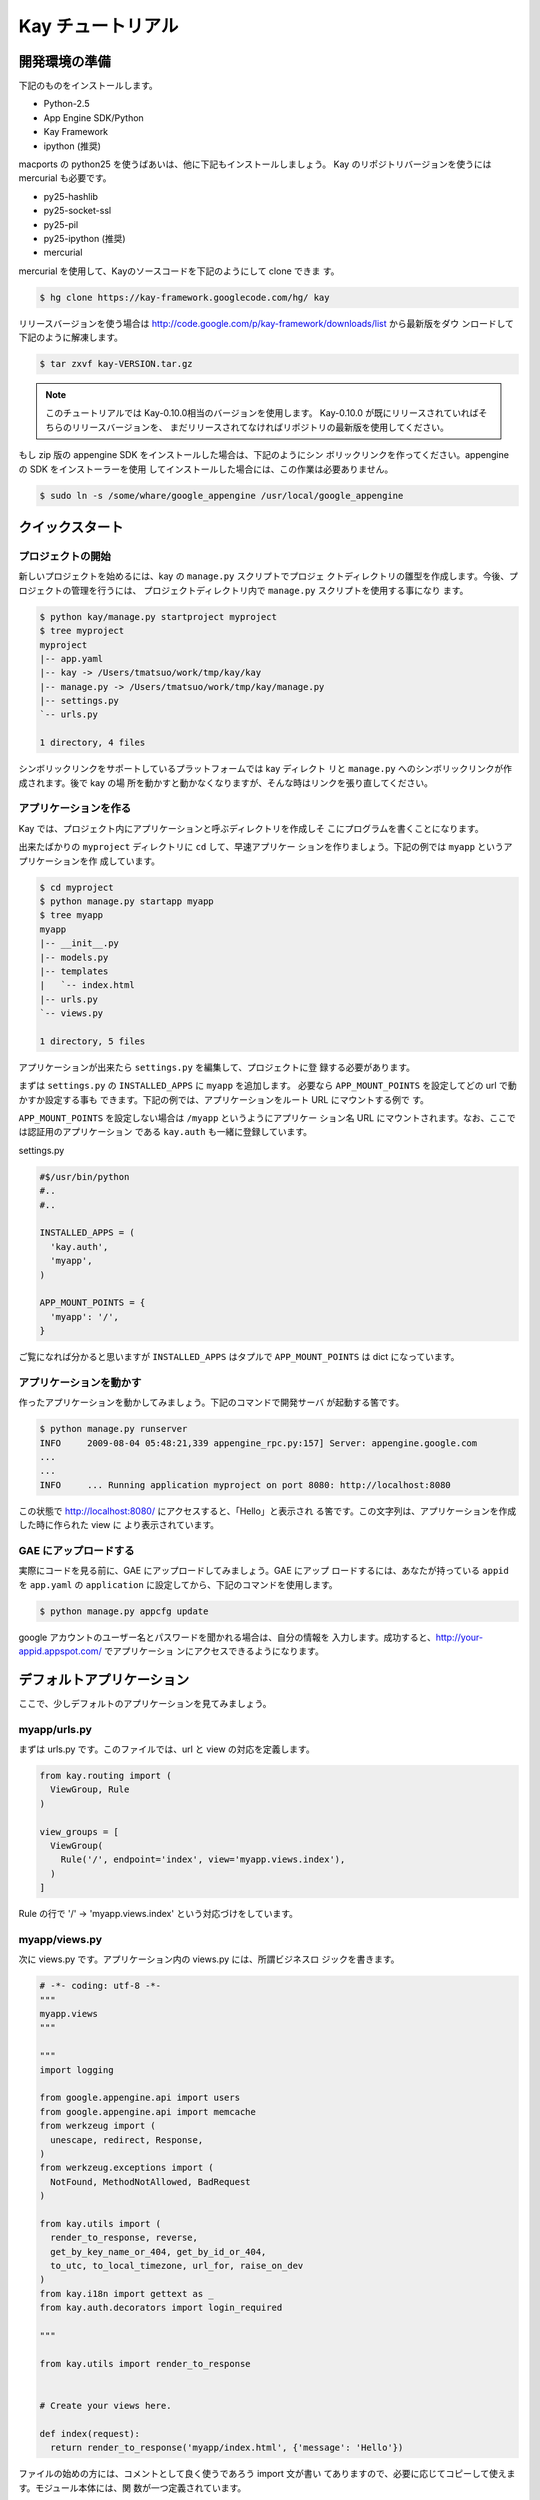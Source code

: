 ==================
Kay チュートリアル
==================

開発環境の準備
--------------

下記のものをインストールします。

* Python-2.5
* App Engine SDK/Python
* Kay Framework
* ipython (推奨)

macports の python25 を使うばあいは、他に下記もインストールしましょう。
Kay のリポジトリバージョンを使うには mercurial も必要です。

* py25-hashlib
* py25-socket-ssl
* py25-pil
* py25-ipython (推奨)
* mercurial

mercurial を使用して、Kayのソースコードを下記のようにして clone できま
す。

.. code-block:: bash

  $ hg clone https://kay-framework.googlecode.com/hg/ kay

リリースバージョンを使う場合は
http://code.google.com/p/kay-framework/downloads/list から最新版をダウ
ンロードして下記のように解凍します。

.. code-block:: bash

   $ tar zxvf kay-VERSION.tar.gz

.. Note::
   
   このチュートリアルでは Kay-0.10.0相当のバージョンを使用します。
   Kay-0.10.0 が既にリリースされていればそちらのリリースバージョンを、
   まだリリースされてなければリポジトリの最新版を使用してください。


もし zip 版の appengine SDK をインストールした場合は、下記のようにシン
ボリックリンクを作ってください。appengine の SDK をインストーラーを使用
してインストールした場合には、この作業は必要ありません。

.. code-block:: bash

   $ sudo ln -s /some/whare/google_appengine /usr/local/google_appengine    

クイックスタート
----------------

プロジェクトの開始
==================

新しいプロジェクトを始めるには、kay の ``manage.py`` スクリプトでプロジェ
クトディレクトリの雛型を作成します。今後、プロジェクトの管理を行うには、
プロジェクトディレクトリ内で ``manage.py`` スクリプトを使用する事になり
ます。

.. code-block:: bash

   $ python kay/manage.py startproject myproject
   $ tree myproject
   myproject
   |-- app.yaml
   |-- kay -> /Users/tmatsuo/work/tmp/kay/kay
   |-- manage.py -> /Users/tmatsuo/work/tmp/kay/manage.py
   |-- settings.py
   `-- urls.py

   1 directory, 4 files

シンボリックリンクをサポートしているプラットフォームでは kay ディレクト
リと ``manage.py`` へのシンボリックリンクが作成されます。後で kay の場
所を動かすと動かなくなりますが、そんな時はリンクを張り直してください。

アプリケーションを作る
======================

Kay では、プロジェクト内にアプリケーションと呼ぶディレクトリを作成しそ
こにプログラムを書くことになります。

出来たばかりの ``myproject`` ディレクトリに ``cd`` して、早速アプリケー
ションを作りましょう。下記の例では ``myapp`` というアプリケーションを作
成しています。

.. code-block:: bash

   $ cd myproject
   $ python manage.py startapp myapp
   $ tree myapp
   myapp
   |-- __init__.py
   |-- models.py
   |-- templates
   |   `-- index.html
   |-- urls.py
   `-- views.py

   1 directory, 5 files

アプリケーションが出来たら ``settings.py`` を編集して、プロジェクトに登
録する必要があります。

まずは ``settings.py`` の ``INSTALLED_APPS`` に ``myapp`` を追加します。
必要なら ``APP_MOUNT_POINTS`` を設定してどの url で動かすか設定する事も
できます。下記の例では、アプリケーションをルート URL にマウントする例で
す。

``APP_MOUNT_POINTS`` を設定しない場合は ``/myapp`` というようにアプリケー
ション名 URL にマウントされます。なお、ここでは認証用のアプリケーション
である ``kay.auth`` も一緒に登録しています。

settings.py

.. code-block:: python

  #$/usr/bin/python
  #..
  #..

  INSTALLED_APPS = (
    'kay.auth',
    'myapp',
  )

  APP_MOUNT_POINTS = {
    'myapp': '/',
  }


ご覧になれば分かると思いますが ``INSTALLED_APPS`` はタプルで
``APP_MOUNT_POINTS`` は dict になっています。

アプリケーションを動かす
========================

作ったアプリケーションを動かしてみましょう。下記のコマンドで開発サーバ
が起動する筈です。

.. code-block:: bash

  $ python manage.py runserver
  INFO     2009-08-04 05:48:21,339 appengine_rpc.py:157] Server: appengine.google.com
  ...
  ...
  INFO     ... Running application myproject on port 8080: http://localhost:8080


この状態で http://localhost:8080/ にアクセスすると、「Hello」と表示され
る筈です。この文字列は、アプリケーションを作成した時に作られた view に
より表示されています。


GAE にアップロードする
======================

実際にコードを見る前に、GAE にアップロードしてみましょう。GAE にアップ
ロードするには、あなたが持っている ``appid`` を ``app.yaml`` の
``application`` に設定してから、下記のコマンドを使用します。

.. code-block:: bash

  $ python manage.py appcfg update

google アカウントのユーザー名とパスワードを聞かれる場合は、自分の情報を
入力します。成功すると、http://your-appid.appspot.com/ でアプリケーショ
ンにアクセスできるようになります。


デフォルトアプリケーション
--------------------------

ここで、少しデフォルトのアプリケーションを見てみましょう。

myapp/urls.py
=============

まずは urls.py です。このファイルでは、url と view の対応を定義します。

.. code-block:: python

   from kay.routing import (
     ViewGroup, Rule
   )

   view_groups = [
     ViewGroup(
       Rule('/', endpoint='index', view='myapp.views.index'),
     )
   ]

Rule の行で '/' -> 'myapp.views.index' という対応づけをしています。

myapp/views.py
==============

次に views.py です。アプリケーション内の views.py には、所謂ビジネスロ
ジックを書きます。


.. code-block:: python

   # -*- coding: utf-8 -*-
   """
   myapp.views
   """

   """
   import logging

   from google.appengine.api import users
   from google.appengine.api import memcache
   from werkzeug import (
     unescape, redirect, Response,
   )
   from werkzeug.exceptions import (
     NotFound, MethodNotAllowed, BadRequest
   )

   from kay.utils import (
     render_to_response, reverse,
     get_by_key_name_or_404, get_by_id_or_404,
     to_utc, to_local_timezone, url_for, raise_on_dev
   )
   from kay.i18n import gettext as _
   from kay.auth.decorators import login_required

   """

   from kay.utils import render_to_response


   # Create your views here.

   def index(request):
     return render_to_response('myapp/index.html', {'message': 'Hello'})

ファイルの始めの方には、コメントとして良く使うであろう import 文が書い
てありますので、必要に応じてコピーして使えます。モジュール本体には、関
数が一つ定義されています。

Kay では基本的に、関数を定義する事でビジネスロジックを書きます。実は関
数では無くても、callable であればなんでも構わないのですが、始めのうちは
関数を使っていきましょう。

index(request):

   view 関数は必ず request オブジェクトを第一引数として受け取ります。設
   定によっては、追加でキーワード引数を受け取るようにもできますが、この
   index() は request のみです。

   view 関数は Response オブジェクトを返す必要があります。ここでは
   html テンプレートを使用して Response を生成するための関数
   ``render_to_response`` を使っています。

   ``render_to_response`` には、テンプレートの名前と、テンプレート内で
   使用する値を辞書として渡す事ができます。

myapp/templates/index.html
==========================

最後に template を見てみます。

.. code-block:: html

   <!DOCTYPE HTML PUBLIC "-//W3C//DTD HTML 4.01 Transitional//EN" "http://www.w3.org/TR/html4/loose.dtd">
   <html>
   <head>
   <meta http-equiv="Content-Type" content="text/html; charset=UTF-8">
   <title>Top Page - myapp</title>
   </head>
   <body>
   {{ message }}
   </body>
   </html>

Kay で使用している template engine は jinja2 です。当面二つの事を覚えて
おきましょう。

* view から渡された値を表示するには ``{{}}`` で囲んで変数や関数呼び出し
  を記述します。

* 制御構造や jinja2 に対する命令は ``{% %}`` 形式のタグで記述します。こ
  の形式で記述するのは if..else や for 文などの制御構造および、テンプレー
  トの継承を意味する extends 文などです。

制御構造の使用例をひとつあげておきます。

.. code-block:: html

   <!DOCTYPE HTML PUBLIC "-//W3C//DTD HTML 4.01 Transitional//EN" "http://www.w3.org/TR/html4/loose.dtd">
   <html>
   <head>
   <meta http-equiv="Content-Type" content="text/html; charset=UTF-8">
   <title>Top Page - myapp</title>
   </head>
   <body>
   {% if message %}
     <div id="message">
       {{ message }}
     </div>
   {% endif %}
   </body>
   </html>


この例では、message の表示部分を html の div で囲んでいます。さらに
jinja2 の ``{% if %}`` を使用して、message に有意な値が入っている時のみ
div を表示するようにしています。

当面はこれら二つの記法について覚えておいてください。

ユーザー認証
------------

ユーザー認証を有効にするには、認証用ミドルウェアを有効にする必要があり
ます。 このチュートリアルでは Google Account での認証を使う事とします。


ユーザー認証の設定
==================

まずは ``settings.py`` に ``MIDDLEWARE_CLASSES`` というタプルを定義し
``kay.auth.middleware.AuthenticationMiddleware`` を設定します。

.. code-block:: python

   MIDDLEWARE_CLASSES = (
     'kay.auth.middleware.AuthenticationMiddleware',
   )

ミドルウェア設定の最後にコンマが必要な事に気を付けてください。python で
は要素が一つだけのタプルを定義する時には明示的なコンマが必要です。

このままでも認証自体は動くのですが、さらにユーザー情報を入れるモデルを
自分で定義する事をお勧めします。後でユーザーに紐付く情報を殖やしたくなっ
た時など、独自のモデルを定義しておいた方が何かと楽です。

Google Account での認証を行う場合は ``kay.auth.models.GoogleUser`` を継
承したモデルを定義し、そのモデル名を ``settings.py`` の
``AUTH_USER_MODEL`` に記載します(文字列で構いません)。

myapp.models:

.. code-block:: python

   from google.appengine.ext import db
   from kay.auth.models import GoogleUser

   class MyUser(GoogleUser):
     pass

settings.py

.. code-block:: python

   AUTH_USER_MODEL = 'myapp.models.MyUser'

ここでは、モデルにはまだ独自プロパティを定義していませんが、将来のため
に始めから独自モデルにしておく事をお勧めします。

使用方法
========

request.user
++++++++++++

認証用ミドルウェアを有効にすると ``request.user`` が設定されます。ユー
ザーがログインしていればユーザーエンティティ、そうでなければ
``kay.auth.models.AnonymousUser`` というクラスのインスタンスが入ってい
ます。

これらのクラスに共通して使用できるアトリビュートとメソッドを示します。

* is_admin

  このアトリビュートは、そのユーザーが管理者かどうかを表す真偽値です。

* is_anonymous()

  このメソッドはユーザーがログインしていれば False をログインしてなけれ
  ば True を返します。

* is_authenticated()

  ログインしていれば True, そうでなければ False を返します。


template 内での使用例
+++++++++++++++++++++

下記のような断片を ``myapp/templates/index.html`` に入れてみましょう。

.. code-block:: html

   <div id="greeting">
     {% if request.user.is_anonymous() %}
       <a href="{{ create_login_url() }}">login</a>
     {% else %}
       Hello {{ request.user }}! <a href="{{ create_logout_url() }}">logout</a>
     {% endif %}
   </div>

このコードは、ユーザーがログインしていなければログイン画面へのリンクを
表示し、ログインしていればログアウトするためのリンクを表示します。

デコレーター
++++++++++++

認証しないとアクセスできないページを簡単に作るには、デコレーターを使い
ます。ログインしないとアクセスできないようにするには
``kay.auth.decorators.login_required`` で、管理者アカウントにてログイン
が必要なページを作成するには、 ``kay.auth.decorators.admin_required``
で view 関数を修飾します。

例:

.. code-block:: python

   from kay.utils import render_to_response
   from kay.auth.decorators import login_required

   # Create your views here.

   @login_required
   def index(request):
     return render_to_response('myapp/index.html', {'message': 'Hello'})

index へのアクセス時にログインが必要になっている事を確認してみましょう。

ゲストブックの実装 - Step 1
---------------------------

このチュートリアルでは簡単なゲストブックを作成します。その過程で、Kay
の機能をできるだけ紹介していく予定です。

まずはモデルとフォームの基本的な使い方についてご紹介します。

モデル定義
==========

Kay でのモデル定義には基本的に appengine の db モジュールをそのまま使い
ます。 ``kay.db`` パッケージ内に少しだけ Kay 独自のプロパティがあります。

ここではゲストブック用のモデルを定義してみましょう。

myapp/models.py:

.. code-block:: python

   from google.appengine.ext import db
   from kay.auth.models import GoogleUser
   import kay.db

   # ...

   class Comment(db.Model):
     user = kay.db.OwnerProperty()
     body = db.TextProperty(required=True)
     created = db.DateTimeProperty(auto_now_add=True)

``user`` に割り当てた ``kay.db.OwnerProperty`` は Kay 独自のプロパティ
で、現在ログイン中であるユーザーの key を自動で格納するためのプロパティ
です。

``body`` にはコメント本体を保存します。また ``created`` には作成日時が
自動で入ります。


フォーム定義
============

次に投稿用のフォームを作ります。テンプレート内に直に html フォームを書
いても動かす事はできますが、値の検証などの事も考えると
``kay.utils.forms`` パッケージを使用してフォームを作成した方が良いでしょ
う。

フォーム定義の場所に特にきまりはありませんが ``myapp/forms.py`` に定義
しましょう。

myapp/forms.py:

.. code-block:: python

   # -*- coding: utf-8 -*-

   from kay.utils import forms

   class CommentForm(forms.Form):
     body = forms.TextField("Your Comment", required=True)

``kay.utils.forms.Form`` を継承したクラスを定義する事によりフォームを作
成できます。このクラスでは ``body`` という名前で ``forms.TextField`` の
インスタンスを指定しています。初めの引数はフォームフィールドのラベルに
なります。 ``required`` に True を指定すると、このフィールドは入力が必
須になります。

他にどのようなフィールドがあるか、またそれらの使い方については
``kay.utils.forms`` パッケージについての `ドキュメント
<http://kay-docs-jp.shehas.net/forms_reference.html>`_ も参照してくださ
い。

ビュー定義
==========

これらのモデルとフォームを使用して投稿用のビューを書きましょう。

myapp/views.py:

.. code-block:: python

   # -*- coding: utf-8 -*-
   """
   myapp.views
   """

   from werkzeug import redirect

   from kay.utils import (
     render_to_response, url_for
   )
   from kay.auth.decorators import login_required

   from myapp.models import Comment
   from myapp.forms import CommentForm

   # Create your views here.

   @login_required
   def index(request):
     form = CommentForm()
     if request.method == "POST" and form.validate(request.form):
       comment = Comment(body=form['body'])
       comment.put()
       return redirect(url_for('myapp/index'))
     return render_to_response('myapp/index.html',
			       {'form': form.as_widget()})

``werkzeug.redirect``, ``kay.utils.url_for`` と先程作成したモデル・フォー
ムを import しています。 ``index`` ビューの内部ではフォームを作成し、
http メソッドが POST の時にはフォームのバリデーションを行っています。

フォームのバリデーションに成功した場合には ``Comment`` オブジェクトを作
成した後に、トップページへリダイレクトしています。

``url_for`` というのは URL 逆引きのための関数で、引数で与えられた
endpoint に対応する URL を返します。ここでデフォルトの urls.py を思い返
してみましょう。

.. code-block:: python

   view_groups = [
     ViewGroup(
       Rule('/', endpoint='index', view='myapp.views.index'),
     )
   ]

urls.py では endpoint として 'index' を指定していました。ですが逆引きの
時には 'myapp/index' を使用しています。実は Kay ではアプリケーション間
で endpoint が衝突する事を防ぐために、自動でアプリケーション名を前置し
ます。

ですので、逆引きを行う時には ``urls.py`` で設定した endpoint そのままで
は無く ``app_name/endpoint`` という形で endpoint を指定する必要がありま
す。

テンプレート
============

.. code-block:: html

   <!DOCTYPE HTML PUBLIC "-//W3C//DTD HTML 4.01 Transitional//EN" "http://www.w3.org/TR/html4/loose.dtd">
   <html>
   <head>
   <meta http-equiv="Content-Type" content="text/html; charset=UTF-8">
   <title>Top Page - myapp</title>
   </head>
   <body>
     <div id="greeting">
       {% if request.user.is_anonymous() %}
	 <a href="{{ create_login_url() }}">login</a>
       {% else %}
	 Hello {{ request.user }}! <a href="{{ create_logout_url() }}">logout</a>
       {% endif %}
     </div>

     <div id="main_form">
       {{ form()|safe }}
     </div>
   </body>
   </html>

ここまでで、フォームから投稿したコメントを datastore に保存できるように
なりました。

開発用サーバーでデータが保存できるか試してみましょう。いくつかコメント
を投稿した後に http://localhost:8080/_ah/admin へアクセスすると、データ
ストアの中身を見る事ができます。

kind が ``myapp_comment`` というのが今回作成したコメントのエンティティ
です。kind にもアプリケーション名が前置されている事がわかります。デフォ
ルトでは Kay は クラス名 にアプリケーション名を前置して、さらに
lowercase したものを kind として使用します。この挙動を抑制するには
``settings.py`` にて ``ADD_APP_PREFIX_TO_KIND`` を False に設定します。

ゲストブックの実装 - Step 2
---------------------------

現在の実装だと投稿しても表示されないので実感がわきません。そこで最新20
件のコメントを表示するようにしてみましょう。

クエリーを使用する
==================

myapp/views.py:

.. code-block:: python

   ITEMS_PER_PAGE = 20

   # Create your views here.

   @login_required
   def index(request):
     form = CommentForm()
     if request.method == "POST" and form.validate(request.form):
       comment = Comment(body=form['body'])
       comment.put()
       return redirect(url_for('myapp/index'))
     query = Comment.all().order('-created')
     comments = query.fetch(ITEMS_PER_PAGE)
     return render_to_response('myapp/index.html',
			       {'form': form.as_widget(),
				'comments': comments})

このコードでは、テンプレートに対して、最新20件のコメントを渡しています。

テンプレート内でのループ
========================

テンプレートで受け取ったコメントを表示しましょう。

myapp/templates/index.html:

.. code-block:: html

  {% if comments %}
    <div id="comment_list">
      <ul>
      {% for comment in comments %}
        <li>{{ comment.body }}
          <span class="author"> by {{ comment.user }}</span>
      {% endfor %}
      </ul>
    </div>
  {% endif %}

フォームを表示している部分の下に上記コードを追加しましょう。これで最新
20件のコメントが表示されるようになりました。

ゲストブックの実装 - Step 3
---------------------------

コメント投稿時に予め設定してあるカテゴリーを選べるようにしましょう。

モデルフォーム
==============

まずはカテゴリーを保存するモデルを作り ``Comment`` クラスにもプロパティ
を追加しましょう。

myapp/models.py:

.. code-block:: python

   class Category(db.Model):
     name = db.StringProperty(required=True)

     def __unicode__(self):
       return self.name

   class Comment(db.Model):
     user = kay.db.OwnerProperty()
     category = db.ReferenceProperty(Category, collection_name='comments')
     body = db.StringProperty(required=True, verbose_name=u'Your Comment')
     created = db.DateTimeProperty(auto_now_add=True)


次にフォームですが、プロパティが増える度にフォームの実装も変更しなけれ
ばならないのは面倒なので、モデルからフォームを自動生成できる仕組みを使
いましょう。

モデルからフォームを自動生成するには
``kay.utils.forms.modelform.ModelForm`` クラスを継承したフォームを作成
します。

.. code-block:: python

   # -*- coding: utf-8 -*-

   from kay.utils import forms
   from kay.utils.forms.modelform import ModelForm

   from myapp.models import Comment

   class CommentForm(ModelForm):
     class Meta:
       model = Comment
       exclude = ('user', 'created')

``ModelForm`` の使いかたはまず ``ModelForm`` を継承したクラスを作成しま
す。次にその中に内部クラス ``Meta`` を定義する事で設定を行います。
``Meta`` 内で有効な attribute は下記の通りです。

* model

  フォーム生成の元にするモデルクラスを指定します。

* exclude

  モデルクラスに定義されているプロパティの中で、フォームに表示しないも
  のをタプルで指定します。次の ``fields`` とは排他的で、どちらか一方し
  か設定できません。

* fields

  モデルクラスに定義されているプロパティの中で、フォームに表示するもの
  をタプルで指定します。 ``fields`` に定義されていないプロパティは表示
  されません。上記の ``exclude`` とは排他的で、どちらか一方しか設定でき
  ません。

* help_texts

  フォームフィールドにヘルプ文字列を与える時に使用します。フィールドの
  名前をキーにした辞書として設定します。

管理用スクリプト
================

この段階で、カテゴリーを選ぶフォームはできているのですが、まだカテゴリー
がありませんので、セレクトボックスには選択肢がありません。これは少し寂
しいので、カテゴリーを追加しましょう。ここでは、カスタムの管理用スクリ
プトを追加してカテゴリーを追加できるようにしてみます。

``myapp/management.py`` というファイルを下記の内容で作成しましょう。

.. code-block:: python

   # -*- coding: utf-8 -*-

   from google.appengine.ext import db

   from kay.management.utils import (
     print_status, create_db_manage_script
   )
   from myapp.models import Category

   categories = [
     u'Programming',
     u'Testing',
     u'Management',
   ]

   def create_categories():
     entities = []
     for name in categories:
       entities.append(Category(name=name))
     db.put(entities)
     print_status("Categories are created successfully.")

   def delete_categories():
     db.delete(Category.all().fetch(100))
     print_status("Categories are deleted successfully.")

   action_create_categories = create_db_manage_script(
     main_func=create_categories, clean_func=delete_categories,
     description="Create 'Category' entities")

うまくできると、 ``python manage.py`` の出力に下記のエントリが追加され
ます::

  create_categories:
    Create 'Category' entities

    -a, --appid                   string    
    -h, --host                    string    
    -p, --path                    string    
    --no-secure
    -c, --clean

下記のようにして ``Category`` のエンティティを三つ追加できます。

* GAE にデプロイしたアプリに対して実行するには

.. code-block:: bash

  $ python manage.py create_categories

* 起動している開発用サーバーに対して実行するには

.. code-block:: bash

  $ python manage.py create_categories -h localhost:8080 --no-secure

``Category`` を追加した後で、アプリケーションにアクセスしてみましょう。
三つの選択肢が選べるようになっていれば成功です。

いくつかコメントをカテゴリを指定して投稿し、データストアビューアーで確
認してみましょう。

.. Note::

   管理用スクリプトを追加する方法について詳しく知るには `カスタムの管理
   用スクリプトを書く方法
   <http://kay-docs-jp.shehas.net/manage_py.html#id4>`_ を参考にしてく
   ださい。


カテゴリーの表示
================

コメントの一覧にカテゴリーを表示するようにしてみましょう。コメントの一
覧を表示している部分を下記のように変更します。

.. code-block:: python

     {% if comments %}
       <div id="comment_list">
	 <ul>
	 {% for comment in comments %}
	   <li>{{ comment.body }}
	     <span class="author"> by {{ comment.user }}</span>
	     {% if comment.category %}
	       <br>
	       <span class="category"> in {{ comment.category.name }}</span>
	     {% endif %}
	 {% endfor %}
	 </ul>
       </div>
     {% endif %}


CRUDの自動生成
==============

次にこのカテゴリを管理する画面を作成してみます。管理者のみがアクセス可
能な、カテゴリの追加・削除・変更ができる画面を作成します。

まず ``Category`` 用のフォームを作成します。

myapp/forms.py:

.. code-block:: python

   # -*- coding: utf-8 -*-

   from kay.utils import forms
   from kay.utils.forms.modelform import ModelForm

   from myapp.models import (
     Comment, Category
   )

   class CommentForm(ModelForm):
     class Meta:
       model = Comment
       exclude = ('user', 'created')

   class CategoryForm(ModelForm):
     class Meta:
       model = Category

``Category`` をインポートし、新たに ``CategoryForm`` を定義しています。

次に myapp/urls.py を下記のように変更します。

.. code-block:: python

   from kay.generics import admin_required
   from kay.generics import crud
   from kay.routing import (
     ViewGroup, Rule
   )

   class CategoryCRUDViewGroup(crud.CRUDViewGroup):
     model = 'myapp.models.Category'
     form = 'myapp.forms.CategoryForm'
     authorize = admin_required

   view_groups = [
     ViewGroup(
       Rule('/', endpoint='index', view='myapp.views.index'),
     ),
     CategoryCRUDViewGroup(),
   ]

最後に ``settings.py`` の ``MIDDLEWARE_CLASSES`` に
``kay.utils.flash.FlashMiddleware`` を追加します。

.. code-block:: python

   MIDDLEWARE_CLASSES = (
     'kay.auth.middleware.AuthenticationMiddleware',
     'kay.utils.flash.FlashMiddleware',
   )

これで http://localhost:8080/category/list にアクセスするとカテゴリーの
リストが表示されるはずです。追加や編集などを試してみてください。

.. Note::

   CRUDの自動生成について、さらに詳しくは `汎用ビューグループ
   <http://kay-docs-jp.shehas.net/generic_views.html>`_ をご覧下さい。


カテゴリー削除時の対処
======================

既に気づいた方もいらっしゃるかも知れませんが、この段階で、コメントが一
つ以上属しているカテゴリーを削除すると、コメントの表示時にエラーになっ
てしまいます。

ここでは、カスケードデリートを実装するために ``db_hook`` の仕組みを使用
しましょう。

もしエラーになってしまった方は、当該のコメントをデータストアビューアー
から消去するか、開発用サーバーを一度止めて ``python manage.py
runserver -c`` と -c を付けてデータを全削除し、再度カテゴリー・コメント
を作成してから進んでください。


まずは ``settings.py`` で ``db_hook`` の仕組みを有効にします。

.. code-block:: python

   USE_DB_HOOK = True

次に下記のようにして myapp/__init__.py でフック関数を登録します。

myapp/__init__.py:

.. code-block:: python

   # -*- coding: utf-8 -*-
   # Kay application: myapp

   from google.appengine.ext import db

   from kay.utils.db_hook import register_pre_delete_hook

   from myapp.models import (
     Comment, Category
   )

   def cascade_delete(key):
     entities = Comment.all(keys_only=True).filter('category =', key).fetch(2000)
     db.delete(entities)

   register_pre_delete_hook(cascade_delete, Category)

ここでは ad-hoc に 2000 件のみ取得して消去していますが、実際にきちんと
実装するにはもう少しがんばってください。

この状態でカテゴリーを消去すると、そのカテゴリーに属するコメントもそれ
に伴って削除されるはずです。

.. Note::

   db_hook 機能についてさらに詳しくは `db_hook 機能を使用する
   <http://kay-docs-jp.shehas.net/db_hook.html>`_ をご覧下さい。


ゲストブックの実装 - Step 4
---------------------------

次にアプリケーションを国際化してみましょう。Kay では gettext ベースの国
際化機能が備わっています。

国際化を有効にする
==================

まずは ``settings.py`` で ``USE_I18N`` を True に設定します。

.. code-block:: python

   USE_I18N = True

この段階で、中途半端に国際化されている事と思います。accept_language で
日本語を優先した状態でアクセスすると、トップページの ``submit`` が ``送
信`` に変わっている事がわかります。

国際化のためにメッセージをマークする
====================================

まずはフォームに表示するフィールドのタイトルをマークします。

myapp/models.py:

.. code-block:: python

   # -*- coding: utf-8 -*-
   # myapp.models

   from google.appengine.ext import db
   from kay.auth.models import GoogleUser
   import kay.db
   from kay.i18n import lazy_gettext as _

   # Create your models here.

   class MyUser(GoogleUser):
     pass

   class Category(db.Model):
     name = db.StringProperty(required=True, verbose_name=_(u'Name'))

     def __unicode__(self):
       return self.name

   class Comment(db.Model):
     user = kay.db.OwnerProperty()
     category = db.ReferenceProperty(Category, verbose_name=_(u'Category'))
     body = db.StringProperty(required=True, verbose_name=_(u'Your Comment'))
     created = db.DateTimeProperty(auto_now_add=True)

``kay.i18n.lazy_gettext`` を ``_`` として import しています。更にフォー
ムに表示するフィールドには ``verbose_name`` という引数を渡すようにして、
値を ``_()`` の呼び出しで囲んでおきます。

.. Note::

   詳しくは説明しせんが、大雑把に言うと models.py や forms.py では
   ``lazy_gettext`` を使用します。views.py の中では ``gettext`` を使用
   します。

次はテンプレート内部の文字列をマークしましょう。ここでは練習のため二つ
の方法を試します。

myapp/templates/index.html:

.. code-block:: html

     <div id="greeting">
       {% if request.user.is_anonymous() %}
	 <a href="{{ create_login_url() }}">{{ _('login') }}</a>
       {% else %}
	 Hello {{ request.user }}! <a href="{{ create_logout_url() }}">
	   {% trans %}logout{% endtrans %}
	 </a>
       {% endif %}
     </div>

翻訳を作成する
==============

下記のコマンドでマークした文字列を抽出します。

.. code-block:: bash

   $ python manage.py extract_messages -a
   Running on Kay-0.10.0
   Extracting from /Users/tmatsuo/work/kay-tutorial/myproject/myapp
   myapp/__init__.py
   myapp/forms.py
   myapp/management.py
   myapp/models.py
   myapp/urls.py
   myapp/views.py
   myapp/templates/index.html
   All done.

日本語用の po ファイルを作成します。

.. code-block:: bash

   $ python manage.py add_translations -a -l ja
   Running on Kay-0.10.0
   Creating myapp/i18n/ja/LC_MESSAGES/messages.po.
   Cant open file. Skipped myapp/i18n/jsmessages.pot.
   Created catalog for ja
   Cant open file. Skipped /Users/tmatsuo/work/kay-tutorial/myproject/i18n/messages.pot.
   Cant open file. Skipped /Users/tmatsuo/work/kay-tutorial/myproject/i18n/jsmessages.pot.
   Created catalog for ja

myapp/i18n/ja/LC_MESSAGES/messages.po をエディタで編集します。

.. code-block:: po

   # Japanese translations for PROJECT.
   # Copyright (C) 2010 Takashi Matsuo
   # This file is distributed under the same license as the PROJECT project.
   # FIRST AUTHOR <EMAIL@ADDRESS>, 2010.
   #
   msgid ""
   msgstr ""
   "Project-Id-Version: myproject-0.1\n"
   "Report-Msgid-Bugs-To: tmatsuo@candit.jp\n"
   "POT-Creation-Date: 2010-05-06 16:39+0900\n"
   "PO-Revision-Date: 2010-05-06 16:39+0900\n"
   "Last-Translator: FULL NAME <EMAIL@ADDRESS>\n"
   "Language-Team: ja <LL@li.org>\n"
   "Plural-Forms: nplurals=1; plural=0\n"
   "MIME-Version: 1.0\n"
   "Content-Type: text/plain; charset=utf-8\n"
   "Content-Transfer-Encoding: 8bit\n"
   "Generated-By: Babel None\n"

   #: myapp/models.py:15
   msgid "Name"
   msgstr "カテゴリー名"

   #: myapp/models.py:22
   msgid "Category"
   msgstr "カテゴリー"

   #: myapp/models.py:23
   msgid "Your Comment"
   msgstr "コメント"

   #: myapp/templates/index.html:11
   msgid "login"
   msgstr "ログイン"

   #: myapp/templates/index.html:14
   msgid "logout"
   msgstr "ログアウト"

.. Note::

   このファイルは文字コードを UTF-8 で保存してください。

上記のように編集した後に、このファイルをコンパイルします。

.. code-block:: bash

   $ python manage.py compile_translations -a
   Running on Kay-0.10.0
   Compiling myapp/i18n
   Compiling myapp/i18n/ja/LC_MESSAGES/messages.po 
   All done.
   i18n folder missing

これでアプリケーションにアクセスすれば、翻訳文字列を準備した場所では日
本語が表示されているはずです。
